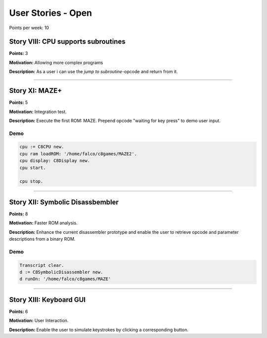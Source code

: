 

User Stories - Open
~~~~~~~~~~~~~~~~~~~

Points per week: 10


Story VIII: CPU supports subroutines
------------------------------------
**Points:** 3

**Motivation:** Allowing more complex programs

**Description:** As a user i can use the `jump to subroutine`-opcode and return from it.

------------------

Story XI: MAZE+
---------------

**Points:** 5

**Motivation:** Integration test.

**Description:** Execute the first ROM: MAZE. Prepend opcode "waiting for key
press" to demo user input.

Demo
....

.. code-block:: smalltalk

	cpu := C8CPU new.
	cpu ram loadROM: '/home/falco/c8games/MAZE2'.
	cpu display: C8Display new.
	cpu start.

	cpu stop.

------------------

Story XII: Symbolic Disassbembler
---------------------------------

**Points:** 8

**Motivation:** Faster ROM analysis.

**Description:** Enhance the current disassembler prototype and enable the user
to retrieve opcode and parameter descriptions from a binary ROM.

Demo
....

.. code-block:: smalltalk
	
	Transcript clear.
	d := C8SymbolicDisassembler new.
	d runOn: '/home/falco/c8games/MAZE'

------------------

Story XIII: Keyboard GUI
------------------------

**Points:** 6

**Motivation:** User Interaction.

**Description:** Enable the user to simulate keystrokes by clicking a corresponding
button.